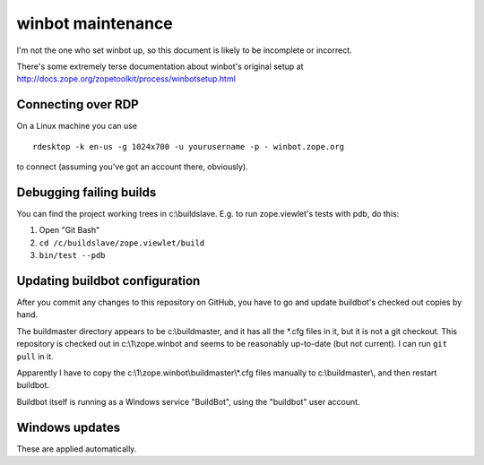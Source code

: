 ==================
winbot maintenance
==================

I'm not the one who set winbot up, so this document is likely to be incomplete
or incorrect.

There's some extremely terse documentation about winbot's original setup
at http://docs.zope.org/zopetoolkit/process/winbotsetup.html


Connecting over RDP
-------------------

On a Linux machine you can use ::

    rdesktop -k en-us -g 1024x700 -u yourusername -p - winbot.zope.org

to connect (assuming you've got an account there, obviously).


Debugging failing builds
------------------------

You can find the project working trees in c:\\buildslave.  E.g. to run
zope.viewlet's tests with pdb, do this:

1. Open "Git Bash"
2. ``cd /c/buildslave/zope.viewlet/build``
3. ``bin/test --pdb``


Updating buildbot configuration
-------------------------------

After you commit any changes to this repository on GitHub, you have to go and
update buildbot's checked out copies by hand.

The buildmaster directory appears
to be c:\\buildmaster, and it has all the \*.cfg files in it, but it is not a
git checkout.  This repository is checked out in c:\\1\\zope.winbot and seems
to be reasonably up-to-date (but not current).  I can run ``git pull`` in it.

Apparently I have to copy the c:\\1\\zope.winbot\\buildmaster\\\*.cfg files
manually to c:\\buildmaster\\, and then restart buildbot.

Buildbot itself is running as a Windows service "BuildBot", using the
"buildbot" user account.


Windows updates
---------------

These are applied automatically.
